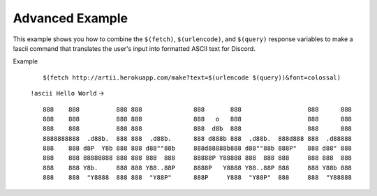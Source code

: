 Advanced Example
================

This example shows you how to combine the ``$(fetch)``, ``$(urlencode)``, and ``$(query)`` response variables to make a !ascii command that translates the user's input into formatted ASCII text for Discord.

Example
    ::

        $(fetch http://artii.herokuapp.com/make?text=$(urlencode $(query))&font=colossal)

    ``!ascii Hello World`` ->

    ::

        888    888          888 888              888       888                  888      888
        888    888          888 888              888   o   888                  888      888
        888    888          888 888              888  d8b  888                  888      888
        8888888888  .d88b.  888 888  .d88b.      888 d888b 888  .d88b.  888d888 888  .d88888
        888    888 d8P  Y8b 888 888 d88""88b     888d88888b888 d88""88b 888P"   888 d88" 888
        888    888 88888888 888 888 888  888     88888P Y88888 888  888 888     888 888  888
        888    888 Y8b.     888 888 Y88..88P     8888P   Y8888 Y88..88P 888     888 Y88b 888
        888    888  "Y8888  888 888  "Y88P"      888P     Y888  "Y88P"  888     888  "Y88888
